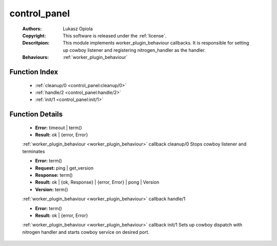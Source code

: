 .. _control_panel:

control_panel
=============

	:Authors: Lukasz Opiola
	:Copyright: This software is released under the :ref:`license`.
	:Descritpion: This module implements worker_plugin_behaviour callbacks. It is responsible for setting up cowboy listener and registering nitrogen_handler as the handler.
	:Behaviours: :ref:`worker_plugin_behaviour`

Function Index
~~~~~~~~~~~~~~~

	* :ref:`cleanup/0 <control_panel:cleanup/0>`
	* :ref:`handle/2 <control_panel:handle/2>`
	* :ref:`init/1 <control_panel:init/1>`

Function Details
~~~~~~~~~~~~~~~~~

	.. _`control_panel:cleanup/0`:

	.. function:: cleanup() -> Result
		:noindex:

	* **Error:** timeout | term()
	* **Result:** ok | {error, Error}

	:ref:`worker_plugin_behaviour <worker_plugin_behaviour>` callback cleanup/0 Stops cowboy listener and terminates

	.. _`control_panel:handle/2`:

	.. function:: handle(ProtocolVersion :: term(), Request) -> Result
		:noindex:

	* **Error:** term()
	* **Request:** ping | get_version
	* **Response:** term()
	* **Result:** ok | {ok, Response} | {error, Error} | pong | Version
	* **Version:** term()

	:ref:`worker_plugin_behaviour <worker_plugin_behaviour>` callback handle/1

	.. _`control_panel:init/1`:

	.. function:: init(Args :: term()) -> Result
		:noindex:

	* **Error:** term()
	* **Result:** ok | {error, Error}

	:ref:`worker_plugin_behaviour <worker_plugin_behaviour>` callback init/1 Sets up cowboy dispatch with nitrogen handler and starts cowboy service on desired port.

